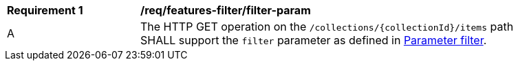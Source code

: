 [[req_record-filter_filter-param]]
[width="90%",cols="2,6a"]
|===
^|*Requirement {counter:req-id}* |*/req/features-filter/filter-param*
^|A |The HTTP GET operation on the `/collections/{collectionId}/items` path SHALL support the `filter` parameter as defined in https://portal.ogc.org/files/96288#filter-param[Parameter filter].
|===
